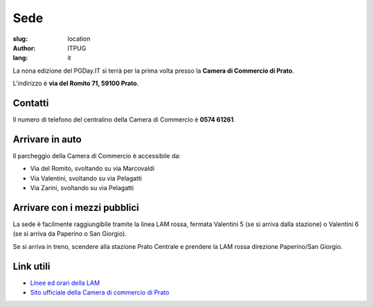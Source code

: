 Sede
####

:slug: location
:author: ITPUG
:lang: it


La nona edizione del PGDay.IT si terrà per la prima volta presso la
**Camera di Commercio di Prato**.

L'indirizzo è **via del Romito 71, 59100 Prato**.


.. raw:: html

    <iframe src="https://www.google.com/maps/embed?pb=!1m14!1m8!1m3!1d2876.2151019282323!2d11.095823173294072!3d43.87209471284434!3m2!1i1024!2i768!4f13.1!3m3!1m2!1s0x0%3A0xaa24c4bec05e95d6!2sCamera+di+Commercio+Industria+Artigianato+e+Agricoltura!5e0!3m2!1sen!2sit!4v1466182368291" width="600" height="450" frameborder="0" style="border:0" allowfullscreen></iframe>


Contatti
--------


Il numero di telefono del centralino della Camera di Commercio è **0574 61261**.


Arrivare in auto
----------------

Il parcheggio della Camera di Commercio è accessibile da:

* Via del Romito, svoltando su via Marcovaldi
* Via Valentini, svoltando su via Pelagatti
* Via Zarini, svoltando su via Pelagatti


Arrivare con i mezzi pubblici
-----------------------------

La sede è facilmente raggiungibile tramite la linea LAM rossa,
fermata Valentini 5 (se si arriva dalla stazione) o Valentini 6
(se si arriva da Paperino o San Giorgio).

Se si arriva in treno, scendere alla stazione Prato Centrale e prendere la LAM rossa
direzione Paperino/San Giorgio.


Link utili
----------

* `Linee ed orari della LAM <http://www.capautolinee.it/Linee_Ed_Orari/P/167>`_

* `Sito ufficiale della Camera di commercio di Prato <http://www.po.camcom.it/>`_

